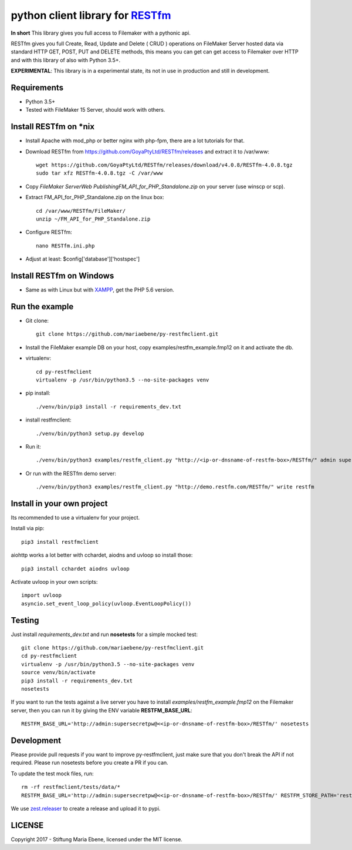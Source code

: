 python client library for `RESTfm`_
===================================

.. image:: https://travis-ci.org/mariaebene/py-restfmclient.svg?branch=master
    :target: https://travis-ci.org/mariaebene/py-restfmclient

.. image:: https://codecov.io/gh/mariaebene/py-restfmclient/branch/master/graph/badge.svg
  :target: https://codecov.io/gh/mariaebene/py-restfmclient

**In short** This library gives you full access to Filemaker with a pythonic api.

RESTfm gives you full Create, Read, Update and Delete ( CRUD ) operations on FileMaker Server hosted data via standard HTTP GET, POST, PUT and DELETE methods, this means you can get can get access to Filemaker over HTTP and with this library of also with Python 3.5+.

**EXPERIMENTAL**: This library is in a experimental state, its not in use in production and still in development.


Requirements
------------

- Python 3.5+
- Tested with FileMaker 15 Server, should work with others.


Install RESTfm on \*nix
-----------------------

- Install Apache with mod_php or better nginx with php-fpm, there are a lot tutorials for that.
- Download RESTfm from https://github.com/GoyaPtyLtd/RESTfm/releases and extract it to /var/www::

   wget https://github.com/GoyaPtyLtd/RESTfm/releases/download/v4.0.8/RESTfm-4.0.8.tgz
   sudo tar xfz RESTfm-4.0.8.tgz -C /var/www

- Copy *FileMaker Server\Web Publishing\FM_API_for_PHP_Standalone.zip* on your server (use winscp or scp).
- Extract FM_API_for_PHP_Standalone.zip on the linux box::

   cd /var/www/RESTfm/FileMaker/
   unzip ~/FM_API_for_PHP_Standalone.zip

- Configure RESTfm::

   nano RESTfm.ini.php

- Adjust at least: $config['database']['hostspec']


Install RESTfm on Windows
-------------------------

- Same as with Linux but with `XAMPP`_, get the PHP 5.6 version.


Run the example
---------------

- Git clone::

   git clone https://github.com/mariaebene/py-restfmclient.git

- Install the FileMaker example DB on your host, copy examples/restfm_example.fmp12 on it and activate the db.

- virtualenv::

   cd py-restfmclient
   virtualenv -p /usr/bin/python3.5 --no-site-packages venv

- pip install::

   ./venv/bin/pip3 install -r requirements_dev.txt

- install restfmclient::

   ./venv/bin/python3 setup.py develop

- Run it::

   ./venv/bin/python3 examples/restfm_client.py "http://<ip-or-dnsname-of-restfm-box>/RESTfm/" admin supersecretpw

- Or run with the RESTfm demo server::

   ./venv/bin/python3 examples/restfm_client.py "http://demo.restfm.com/RESTfm/" write restfm


Install in your own project
---------------------------

Its recommended to use a virtualenv for your project.

Install via pip::

   pip3 install restfmclient

aiohttp works a lot better with cchardet, aiodns and uvloop so install those::

   pip3 install cchardet aiodns uvloop

Activate uvloop in your own scripts::

   import uvloop
   asyncio.set_event_loop_policy(uvloop.EventLoopPolicy())


Testing
-------

Just install *requirements_dev.txt* and run **nosetests** for a simple mocked test::

    git clone https://github.com/mariaebene/py-restfmclient.git
    cd py-restfmclient
    virtualenv -p /usr/bin/python3.5 --no-site-packages venv
    source venv/bin/activate
    pip3 install -r requirements_dev.txt
    nosetests

If you want to run the tests against a live server you have to install *examples/restfm_example.fmp12* on the Filemaker server, then you can run it by giving the ENV variable **RESTFM_BASE_URL**::

    RESTFM_BASE_URL='http://admin:supersecretpw@<<ip-or-dnsname-of-restfm-box>/RESTfm/' nosetests


Development
-----------

Please provide pull requests if you want to improve py-restfmclient, just make sure that you don't break the API if not required.
Please run nosetests before you create a PR if you can.

To update the test mock files, run::

    rm -rf restfmclient/tests/data/*
    RESTFM_BASE_URL='http://admin:supersecretpw@<<ip-or-dnsname-of-restfm-box>/RESTfm/' RESTFM_STORE_PATH='restfmclient/tests/data/' nosetests

We use `zest.releaser`_ to create a release and upload it to pypi.


LICENSE
-------

Copyright 2017 - Stiftung Maria Ebene, licensed under the MIT license.

.. _`RESTfm`: http://restfm.com/
.. _`XAMPP`: https://www.apachefriends.org/de/download.html
.. _`zest.releaser`: https://pypi.python.org/pypi/zest.releaser
.. _`Semantic Versioning`: http://semver.org/
